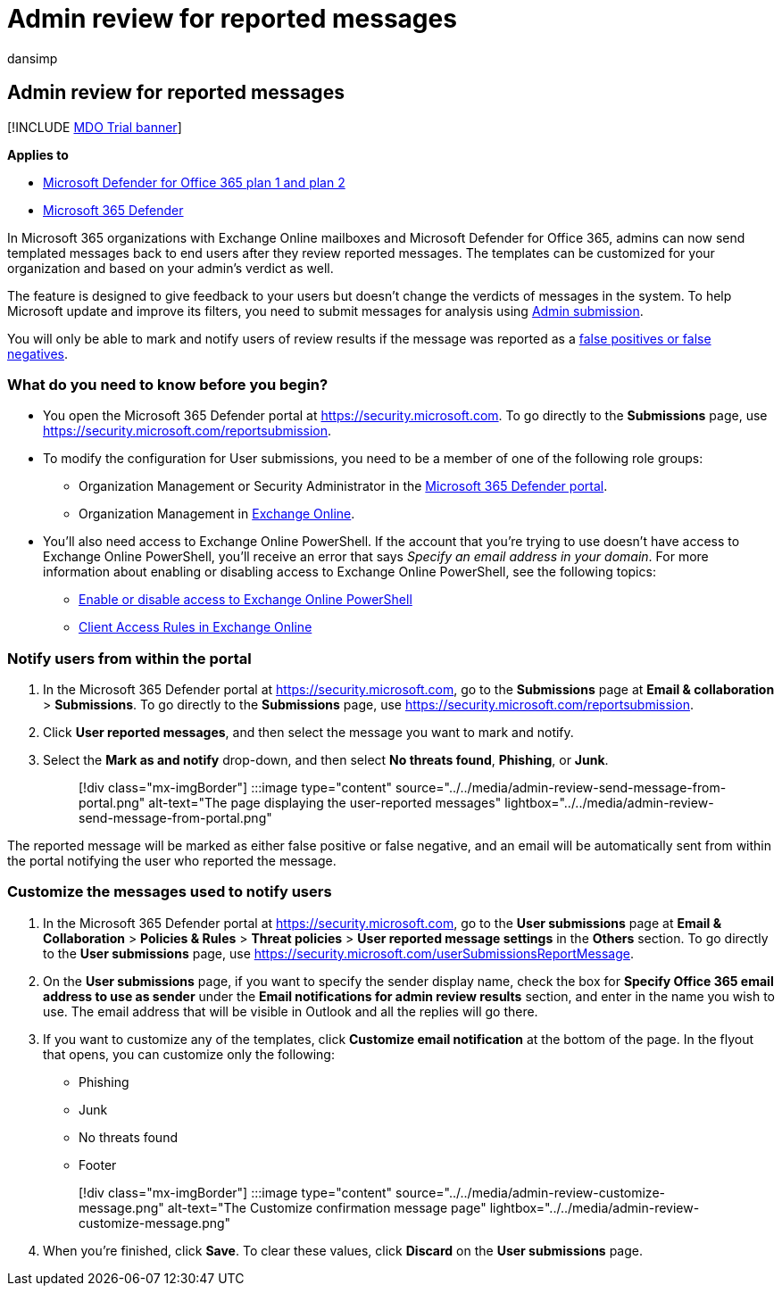 = Admin review for reported messages
:audience: Admin
:author: dansimp
:description: Learn how to review messages that are reported and give feedback to your users.
:f1.keywords: ["NOCSH"]
:manager: dansimp
:ms.author: dansimp
:ms.collection: ["M365-security-compliance"]
:ms.custom:
:ms.localizationpriority: medium
:ms.service: microsoft-365-security
:ms.subservice: mdo
:ms.topic: how-to
:search.appverid: met150

== Admin review for reported messages

[!INCLUDE xref:../includes/mdo-trial-banner.adoc[MDO Trial banner]]

*Applies to*

* xref:defender-for-office-365.adoc[Microsoft Defender for Office 365 plan 1 and plan 2]
* xref:../defender/microsoft-365-defender.adoc[Microsoft 365 Defender]

In Microsoft 365 organizations with Exchange Online mailboxes and Microsoft Defender for Office 365, admins can now send templated messages back to end users after they review reported messages.
The templates can be customized for your organization and based on your admin's verdict as well.

The feature is designed to give feedback to your users but doesn't change the verdicts of messages in the system.
To help Microsoft update and improve its filters, you need to submit messages for analysis using xref:admin-submission.adoc[Admin submission].

You will only be able to mark and notify users of review results if the message was reported as a xref:report-false-positives-and-false-negatives.adoc[false positives or false negatives].

=== What do you need to know before you begin?

* You open the Microsoft 365 Defender portal at https://security.microsoft.com.
To go directly to the *Submissions* page, use https://security.microsoft.com/reportsubmission.
* To modify the configuration for User submissions, you need to be a member of one of the following role groups:
 ** Organization Management or Security Administrator in the xref:permissions-microsoft-365-security-center.adoc[Microsoft 365 Defender portal].
 ** Organization Management in link:/Exchange/permissions-exo/permissions-exo#role-groups[Exchange Online].
* You'll also need access to Exchange Online PowerShell.
If the account that you're trying to use doesn't have access to Exchange Online PowerShell, you'll receive an error that says _Specify an email address in your domain_.
For more information about enabling or disabling access to Exchange Online PowerShell, see the following topics:
 ** link:/powershell/exchange/disable-access-to-exchange-online-powershell[Enable or disable access to Exchange Online PowerShell]
 ** link:/exchange/clients-and-mobile-in-exchange-online/client-access-rules/client-access-rules[Client Access Rules in Exchange Online]

=== Notify users from within the portal

. In the Microsoft 365 Defender portal at https://security.microsoft.com, go to the *Submissions* page at *Email & collaboration* > *Submissions*.
To go directly to the *Submissions* page, use https://security.microsoft.com/reportsubmission.
. Click *User reported messages*, and then select the message you want to mark and notify.
. Select the *Mark as and notify* drop-down, and then select *No threats found*, *Phishing*, or *Junk*.
+
____
[!div class="mx-imgBorder"] :::image type="content" source="../../media/admin-review-send-message-from-portal.png" alt-text="The page displaying the user-reported messages" lightbox="../../media/admin-review-send-message-from-portal.png":::
____

The reported message will be marked as either false positive or false negative, and an email will be automatically sent from within the portal notifying the user who reported the message.

=== Customize the messages used to notify users

. In the Microsoft 365 Defender portal at https://security.microsoft.com, go to the *User submissions* page at *Email & Collaboration* > *Policies & Rules* > *Threat policies* > *User reported message settings* in the *Others* section.
To go directly to the *User submissions* page, use https://security.microsoft.com/userSubmissionsReportMessage.
. On the *User submissions* page, if you want to specify the sender display name, check the box for *Specify Office 365 email address to use as sender* under the *Email notifications for admin review results* section, and enter in the name you wish to use.
The email address that will be visible in Outlook and all the replies will go there.
. If you want to customize any of the templates, click *Customize email notification* at the bottom of the page.
In the flyout that opens, you can customize only the following:
 ** Phishing
 ** Junk
 ** No threats found
 ** Footer

+
____
[!div class="mx-imgBorder"] :::image type="content" source="../../media/admin-review-customize-message.png" alt-text="The Customize confirmation message page" lightbox="../../media/admin-review-customize-message.png":::
____
. When you're finished, click *Save*.
To clear these values, click *Discard* on the *User submissions* page.
